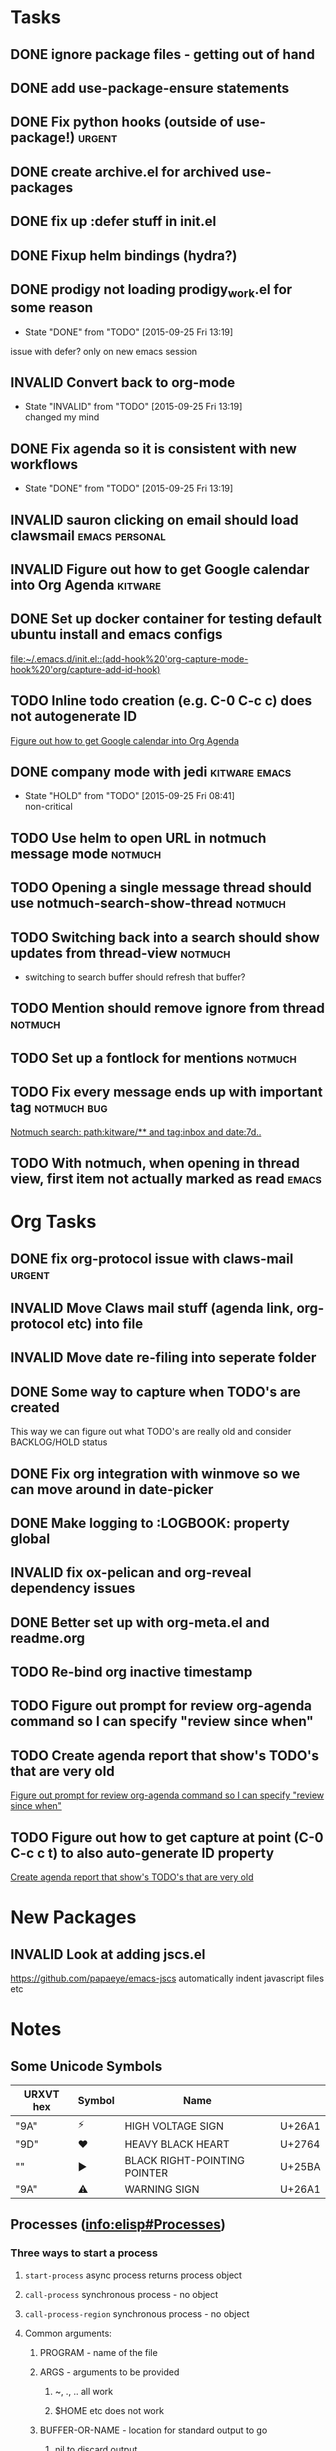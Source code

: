 #+CATEGORY: emacs

* Tasks

** DONE ignore package files - getting out of hand 
CLOSED: [2015-07-22 Wed 20:19]
** DONE add use-package-ensure statements
CLOSED: [2015-07-22 Wed 20:19]
** DONE Fix python hooks (outside of use-package!)                   :urgent:
CLOSED: [2015-07-22 Wed 20:38]
** DONE create archive.el for archived use-packages
CLOSED: [2015-07-22 Wed 20:52]

** DONE fix up :defer stuff in init.el
CLOSED: [2015-07-22 Wed 22:04]
** DONE Fixup helm bindings (hydra?)
CLOSED: [2015-09-22 Tue 19:01]
** DONE prodigy not loading prodigy_work.el for some reason
CLOSED: [2015-09-25 Fri 13:19]
- State "DONE"       from "TODO"       [2015-09-25 Fri 13:19]
issue with defer?
only on new emacs session

** INVALID Convert back to org-mode
CLOSED: [2015-09-25 Fri 13:19]
- State "INVALID"    from "TODO"       [2015-09-25 Fri 13:19] \\
  changed my mind


** DONE Fix agenda so it is consistent with new workflows
CLOSED: [2015-09-25 Fri 13:19]
- State "DONE"       from "TODO"       [2015-09-25 Fri 13:19]



** INVALID sauron clicking on email should load clawsmail   :emacs:personal:
CLOSED: [2016-02-15 Mon 09:37]
:LOGBOOK:
- State "INVALID"    from "HOLD"       [2016-02-15 Mon 09:37] \\
  No longer using clawsmail
:END:
** INVALID Figure out how to get Google calendar into Org Agenda   :kitware:
CLOSED: [2016-06-30 Thu 08:36]
:LOGBOOK:
- State "INVALID"    from "TODO"       [2016-06-30 Thu 08:36]
:END:

** DONE Set up docker container for testing default ubuntu install and emacs configs
CLOSED: [2015-10-21 Wed 04:51]
:PROPERTIES:
:CREATED: [2015-10-20 Tue]
:ID:       13e53250-4f9a-4f8c-b9dc-99dc68885985
:END:
:LOGBOOK:
- State "DONE"       from "TODO"       [2015-10-21 Wed 04:51]
:END:

  [[file:~/.emacs.d/init.el::(add-hook%20'org-capture-mode-hook%20'org/capture-add-id-hook)]]


  



** TODO Inline todo creation (e.g. C-0 C-c c) does not autogenerate ID
:PROPERTIES:
:CREATED: [2016-02-15 Mon]
:END:

  [[file:~/.emacs.d/emacs.org::*Figure%20out%20how%20to%20get%20Google%20calendar%20into%20Org%20Agenda][Figure out how to get Google calendar into Org Agenda]]

** DONE company mode with jedi                               :kitware:emacs:
CLOSED: [2016-06-30 Thu 08:49]
:LOGBOOK:
- State "DONE"       from "HOLD"       [2016-06-30 Thu 08:49]
:END:
- State "HOLD"       from "TODO"       [2015-09-25 Fri 08:41] \\
  non-critical




** TODO  Use helm to open URL in notmuch message mode              :notmuch:
:PROPERTIES:
:CREATED: [2016-07-25 Mon]
:ID:       d3ad431a-edc5-4b03-a774-dc35ff25762e
:END:

** TODO Opening a single message thread should use notmuch-search-show-thread :notmuch:
:PROPERTIES:
:CREATED: [2016-07-26 Tue]
:END:

** TODO Switching back into a search should show updates from thread-view :notmuch:
:PROPERTIES:
:CREATED: [2016-07-26 Tue]
:END:
+ switching to search buffer should refresh that buffer?

** TODO Mention should remove ignore from thread                   :notmuch:
:PROPERTIES:
:CREATED: [2016-07-26 Tue]
:END:





** TODO  Set up a fontlock for mentions                            :notmuch:
:PROPERTIES:
:CREATED: [2016-07-26 Tue]
:ID:       b7e7f205-f3e2-4eec-a788-dbb36b0545f3
:END:
** TODO Fix every message ends up with important tag           :notmuch:bug:
:PROPERTIES:
:CREATED: [2016-07-26 Tue]
:ID:       8139985d-6ba5-446c-8451-b07650167a28
:END:

  [[notmuch-search:path:kitware/**%2520and%2520tag:inbox%2520and%2520date:7d..][Notmuch search: path:kitware/** and tag:inbox and date:7d..]]
** TODO  With notmuch, when opening in thread view,  first item not actually marked as read :emacs:
:PROPERTIES:
:CREATED: [2016-09-08 Thu]
:ID:       08ef4d4c-f8b8-4edc-a556-ffa22e37a0e8
:END:
* Org Tasks
** DONE fix org-protocol issue with claws-mail                      :urgent:
CLOSED: [2015-07-27 Mon 20:00]
** INVALID Move Claws mail stuff (agenda link, org-protocol etc) into file
CLOSED: [2016-02-15 Mon 14:16]
:LOGBOOK:
- State "INVALID"    from "TODO"       [2016-02-15 Mon 14:16] \\
  No longer using claws
:END:
** INVALID Move date re-filing into seperate folder
CLOSED: [2016-02-15 Mon 14:16]
:LOGBOOK:
- State "INVALID"    from "TODO"       [2016-02-15 Mon 14:16] \\
  No longer doing date refiling
:END:

** DONE Some way to capture when TODO's are created
CLOSED: [2016-02-15 Mon 14:16]
:LOGBOOK:
- State "DONE"       from "TODO"       [2016-02-15 Mon 14:16]
:END:
This way we can figure out what TODO's are really old and consider BACKLOG/HOLD status
** DONE Fix org integration with winmove so we can move around in date-picker
CLOSED: [2015-10-20 Tue 10:07]
:LOGBOOK:
- Note taken on [2015-10-20 Tue 10:07] \\
  Removed windmove
- State "DONE"       from "TODO"       [2015-10-20 Tue 10:07]
:END:

** DONE Make logging to :LOGBOOK: property global
CLOSED: [2015-10-20 Tue 10:08]
:LOGBOOK:
- State "DONE"       from "TODO"       [2015-10-20 Tue 10:08]
:END:
** INVALID fix ox-pelican and org-reveal dependency issues
CLOSED: [2016-02-15 Mon 14:17]
:LOGBOOK:
- State "INVALID"    from "TODO"       [2016-02-15 Mon 14:17] \\
  Not blogging anymore
:END:
** DONE Better set up with org-meta.el and readme.org
CLOSED: [2016-07-11 Mon 09:42]
:LOGBOOK:
- State "DONE"       from "TODO"       [2016-07-11 Mon 09:42]
:END:
** TODO Re-bind org inactive timestamp 
:PROPERTIES:
:CREATED: [2016-07-11 Mon]
:END:


** TODO Figure out prompt for review org-agenda command so I can specify "review since when" 
:PROPERTIES:
:CREATED: [2016-07-11 Mon]
:END:


** TODO Create agenda report that show's TODO's that are very old 
:PROPERTIES:
:CREATED: [2015-10-20 Tue]
:END:

  [[file:~/.emacs.d/emacs.org::*Figure%20out%20prompt%20for%20review%20org-agenda%20command%20so%20I%20can%20specify%20"review%20since%20when"][Figure out prompt for review org-agenda command so I can specify "review since when"]]

** TODO Figure out how to get capture at point (C-0 C-c c t) to also auto-generate ID property 
:PROPERTIES:
:CREATED: [2015-10-20 Tue]
:END:

  [[file:~/.emacs.d/emacs.org::*Create%20agenda%20report%20that%20show's%20TODO's%20that%20are%20very%20old][Create agenda report that show's TODO's that are very old]]



* New Packages
** INVALID Look at adding jscs.el
CLOSED: [2016-07-11 Mon 09:44]
:LOGBOOK:
- State "INVALID"    from "TODO"       [2016-07-11 Mon 09:44] \\
  Moving to eslint anyhow
:END:
https://github.com/papaeye/emacs-jscs
automatically indent javascript files etc


* Notes
** Some Unicode Symbols
| URXVT hex      | Symbol | Name                         |        |
|----------------+--------+------------------------------+--------|
| "\xE2\x9A\xA1" | ⚡      | HIGH VOLTAGE SIGN            | U+26A1 |
| "\xE2\x9D\xA4" | ❤      | HEAVY BLACK HEART            | U+2764 |
| "\xE2\x96\xBA" | ►      | BLACK RIGHT-POINTING POINTER | U+25BA |
| "\xE2\x9A\xA0" | ⚠      | WARNING SIGN                 | U+26A1 |

** Processes ([[info:elisp#Processes][info:elisp#Processes]])
*** Three ways to start a process
**** =start-process= async process returns process object
**** =call-process= synchronous process - no object
**** =call-process-region= synchronous process - no object
**** Common arguments:
***** PROGRAM - name of the file
***** ARGS - arguments to be provided
****** ~, ., .. all work
****** $HOME etc does not work
***** BUFFER-OR-NAME - location for standard output to go
****** nil to discard output
**** Shell constructs do not work - not using a shell
**** Use =shell-quote-argument= e.g.:
#+BEGIN_SRC elisp
(concat "diff -c "
	(shell-quote-argument oldfile)
	" "
	(shell-quote-argument newfile))
#+END_SRC
**** 
** Archive                                                         :ARCHIVE:
*** GUD project                                                   :project:
:PROPERTIES:
:ARCHIVE_TIME: 2016-02-15 Mon 14:18
:END:
**** Still need to find a way to clear breakpoints on quit

